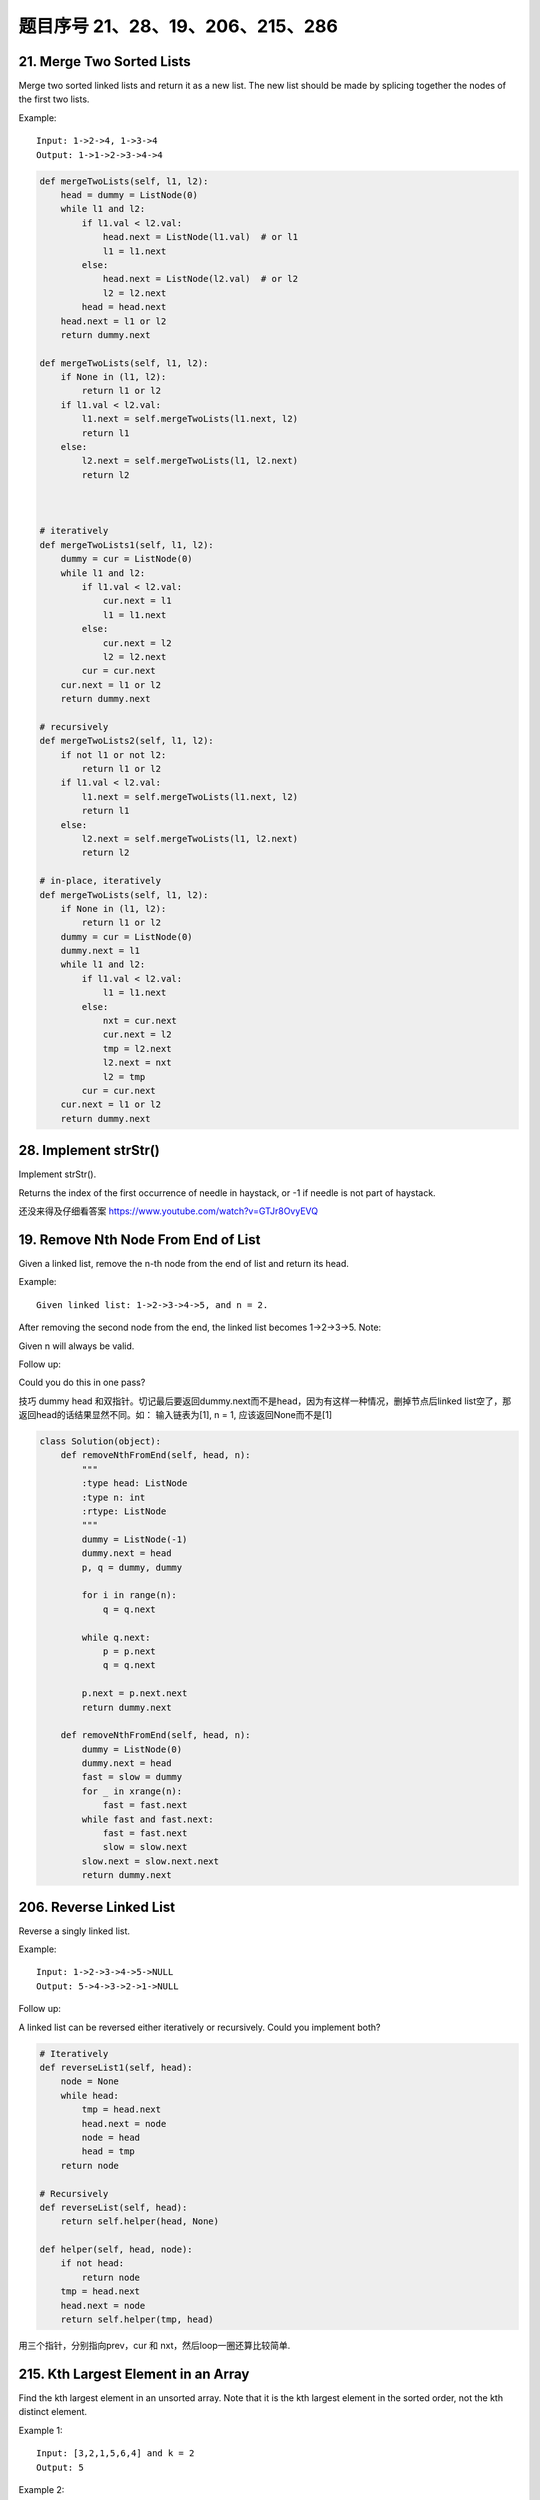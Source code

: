 题目序号 21、28、19、206、215、286
============================================================


21. Merge Two Sorted Lists
--------------------------


Merge two sorted linked lists and return it as a new list. The new list should be made by splicing together the nodes of the first two lists.

Example:
::
    Input: 1->2->4, 1->3->4
    Output: 1->1->2->3->4->4

.. code-block:: python

    def mergeTwoLists(self, l1, l2):
        head = dummy = ListNode(0)
        while l1 and l2:
            if l1.val < l2.val:
                head.next = ListNode(l1.val)  # or l1
                l1 = l1.next
            else:
                head.next = ListNode(l2.val)  # or l2
                l2 = l2.next
            head = head.next
        head.next = l1 or l2
        return dummy.next
        
    def mergeTwoLists(self, l1, l2):
        if None in (l1, l2):
            return l1 or l2
        if l1.val < l2.val:
            l1.next = self.mergeTwoLists(l1.next, l2)
            return l1
        else:
            l2.next = self.mergeTwoLists(l1, l2.next)
            return l2


        
    # iteratively
    def mergeTwoLists1(self, l1, l2):
        dummy = cur = ListNode(0)
        while l1 and l2:
            if l1.val < l2.val:
                cur.next = l1
                l1 = l1.next
            else:
                cur.next = l2
                l2 = l2.next
            cur = cur.next
        cur.next = l1 or l2
        return dummy.next
        
    # recursively    
    def mergeTwoLists2(self, l1, l2):
        if not l1 or not l2:
            return l1 or l2
        if l1.val < l2.val:
            l1.next = self.mergeTwoLists(l1.next, l2)
            return l1
        else:
            l2.next = self.mergeTwoLists(l1, l2.next)
            return l2
            
    # in-place, iteratively        
    def mergeTwoLists(self, l1, l2):
        if None in (l1, l2):
            return l1 or l2
        dummy = cur = ListNode(0)
        dummy.next = l1
        while l1 and l2:
            if l1.val < l2.val:
                l1 = l1.next
            else:
                nxt = cur.next
                cur.next = l2
                tmp = l2.next
                l2.next = nxt
                l2 = tmp
            cur = cur.next
        cur.next = l1 or l2
        return dummy.next   

28. Implement strStr()
----------------------

Implement strStr().

Returns the index of the first occurrence of needle in haystack, or -1 if needle is not part of haystack.

还没来得及仔细看答案
https://www.youtube.com/watch?v=GTJr8OvyEVQ



19. Remove Nth Node From End of List
-------------------------------------

Given a linked list, remove the n-th node from the end of list and return its head.

Example:
::
    Given linked list: 1->2->3->4->5, and n = 2.

After removing the second node from the end, the linked list becomes 1->2->3->5.
Note:

Given n will always be valid.

Follow up:

Could you do this in one pass?


技巧 dummy head 和双指针。切记最后要返回dummy.next而不是head，因为有这样一种情况，删掉节点后linked list空了，那返回head的话结果显然不同。如： 输入链表为[1], n = 1, 应该返回None而不是[1]

.. code-block:: python
    
    class Solution(object):
        def removeNthFromEnd(self, head, n):
            """
            :type head: ListNode
            :type n: int
            :rtype: ListNode
            """
            dummy = ListNode(-1)
            dummy.next = head
            p, q = dummy, dummy
            
            for i in range(n):
                q = q.next
                
            while q.next:
                p = p.next
                q = q.next
            
            p.next = p.next.next
            return dummy.next

        def removeNthFromEnd(self, head, n):
            dummy = ListNode(0)
            dummy.next = head
            fast = slow = dummy
            for _ in xrange(n):
                fast = fast.next
            while fast and fast.next:
                fast = fast.next
                slow = slow.next
            slow.next = slow.next.next
            return dummy.next


206. Reverse Linked List
--------------------------

Reverse a singly linked list.

Example:
::
    
    Input: 1->2->3->4->5->NULL
    Output: 5->4->3->2->1->NULL


Follow up:

A linked list can be reversed either iteratively or recursively. Could you implement both?


.. code-block:: python

    # Iteratively
    def reverseList1(self, head):
        node = None
        while head:
            tmp = head.next
            head.next = node
            node = head
            head = tmp
        return node
     
    # Recursively    
    def reverseList(self, head):
        return self.helper(head, None)
        
    def helper(self, head, node):
        if not head:
            return node
        tmp = head.next
        head.next = node
        return self.helper(tmp, head)



用三个指针，分别指向prev，cur 和 nxt，然后loop一圈还算比较简单.



215. Kth Largest Element in an Array
-------------------------------------




Find the kth largest element in an unsorted array. Note that it is the kth largest element in the sorted order, not the kth distinct element.

Example 1:
::
    Input: [3,2,1,5,6,4] and k = 2
    Output: 5

Example 2:
::
    Input: [3,2,3,1,2,4,5,5,6] and k = 4
    Output: 4

Note: 
You may assume k is always valid, 1 ≤ k ≤ array's length.


.. code-block:: python

    # k+(n-k)*log(k) time
    def findKthLargest1(self, nums, k):
        heap = nums[:k]
        heapq.heapify(heap)  # create a min-heap whose size is k 
        for num in nums[k:]:
            if num > heap[0]:
               heapq.heapreplace(heap, num)
            # or use:
            # heapq.heappushpop(heap, num)
        return heap[0]
      
    # O(n) time, quicksort-Partition method   
    def findKthLargest(self, nums, k):
        pos = self.partition(nums, 0, len(nums)-1)
        if pos > len(nums) - k:
            return self.findKthLargest(nums[:pos], k-(len(nums)-pos))
        elif pos < len(nums) - k:
            return self.findKthLargest(nums[pos+1:], k)
        else:
            return nums[pos]





286. Walls and Gates
---------------------

You are given a m x n 2D grid initialized with these three possible values.

.. hint::

    -1 - A wall or an obstacle.
    0 - A gate.
    INF - Infinity means an empty room. 

We use the value 231 - 1 = 2147483647 to represent INF as you may assume that the distance to a gate is less than 2147483647.

Fill each empty room with the distance to its nearest gate. If it is impossible to reach a gate, it should be filled with INF.
For example, given the 2D grid:


.. hint::

    INF  -1  0  INF
    INF INF INF  -1
    INF  -1 INF  -1
      0  -1 INF INF


After running your function, the 2D grid should be:


.. hint:: 

    3  -1   0   1
    2   2   1  -1
    1  -1   2  -1
    0  -1   3   4

#. 这里附上了BFS和DFS的解法，但是显然BFS更快。最先找到gate，然后以gate为root进行BFS遍历，叶子节点为四个方向。
#. 最巧妙地部分是这里定义了static final d，来确定四个方向的位置，即通过用i，j +/- 1的方式来得到[i, j+1],[i+1,j],[i, j-1], [i-1, j]。
#. 注意在遍历四个方向时不要出界。
   

.. code-block:: python
    
    # BFS
    def wallsAndGates(self, rooms):
        if not rooms:
            return 
        r, c= len(rooms), len(rooms[0])
        for i in xrange(r):
            for j in xrange(c):
                if rooms[i][j] == 0:
                    queue = collections.deque([])
                    queue.append((i+1, j, 1)); queue.append((i-1, j, 1))
                    queue.append((i, j+1, 1)); queue.append((i, j-1, 1))
                    visited = set()
                    while queue:
                        x, y, val = queue.popleft()
                        if x < 0 or x >= r or y < 0 or y >= c or rooms[x][y] in [0, -1] or (x, y) in visited:
                            continue
                        visited.add((x, y))
                        rooms[x][y] = min(rooms[x][y], val)
                        queue.append((x+1, y, val+1)); queue.append((x-1, y, val+1))
                        queue.append((x, y+1, val+1)); queue.append((x, y-1, val+1))




    After checking this solution, the code above can be shorten by using a better prunning clause, no visited flag is needed:

    def wallsAndGates(self, rooms):
        if not rooms:
            return 
        r, c= len(rooms), len(rooms[0])
        for i in xrange(r):
            for j in xrange(c):
                if rooms[i][j] == 0:
                    queue = collections.deque([(i+1, j, 1), (i-1, j, 1), (i, j+1, 1), (i, j-1, 1)])
                    while queue:
                        x, y, val = queue.popleft()
                        if x < 0 or x >= r or y < 0 or y >= c or rooms[x][y] <= val:
                            continue
                        rooms[x][y] = val
                        queue.extend([(x+1, y, val+1), (x-1, y, val+1), (x, y+1, val+1), (x, y-1, val+1)])



